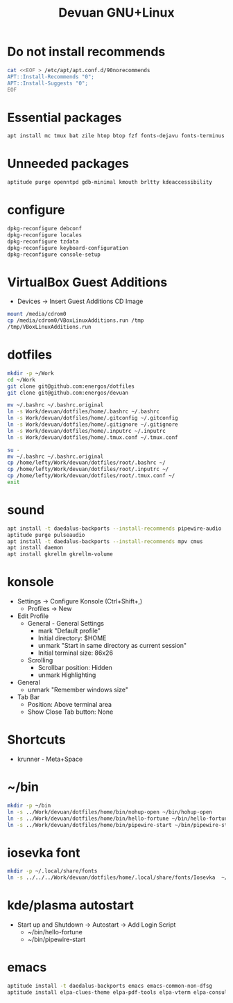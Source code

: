 #+TITLE: Devuan GNU+Linux
#+OPTIONS: toc:nil num:nil html-postamble:nil
#+STARTUP: showall

* Do not install recommends
#+begin_src bash :noeval
  cat <<EOF > /etc/apt/apt.conf.d/90norecommends
  APT::Install-Recommends "0";
  APT::Install-Suggests "0";
  EOF
#+end_src

#+RESULTS:
[[file:dotfiles/etc/apt/apt.conf.d/90norecommends]]

* Essential packages
#+begin_src bash :noeval
  apt install mc tmux bat zile htop btop fzf fonts-dejavu fonts-terminus aptitude plocate evtest fortune-mod fortunes fortunes-debian-hints manpages-dev tldr silversearcher-ag neofetch ripgrep gawk mawk- curl rxvt-unicode xdotool wmctrl xclip barrier qiv build-essential gdb fakeroot autoconf automake libtool-bin flex bison cmake dkms chrony inotify-tools linux-headers-amd64
#+end_src

* Unneeded packages
#+begin_src bash :noeval
  aptitude purge openntpd gdb-minimal kmouth brltty kdeaccessibility
#+end_src

* configure
#+begin_src bash :noeval
  dpkg-reconfigure debconf
  dpkg-reconfigure locales
  dpkg-reconfigure tzdata
  dpkg-reconfigure keyboard-configuration
  dpkg-reconfigure console-setup
#+end_src

* VirtualBox Guest Additions
- Devices -> Insert Guest Additions CD Image
#+begin_src bash :noeval
mount /media/cdrom0
cp /media/cdrom0/VBoxLinuxAdditions.run /tmp
/tmp/VBoxLinuxAdditions.run
#+end_src

* dotfiles
#+begin_src bash :noeval
  mkdir -p ~/Work
  cd ~/Work
  git clone git@github.com:energos/dotfiles
  git clone git@github.com:energos/devuan
#+end_src

#+begin_src bash :noeval
  mv ~/.bashrc ~/.bashrc.original
  ln -s Work/devuan/dotfiles/home/.bashrc ~/.bashrc
  ln -s Work/devuan/dotfiles/home/.gitconfig ~/.gitconfig
  ln -s Work/devuan/dotfiles/home/.gitignore ~/.gitignore
  ln -s Work/devuan/dotfiles/home/.inputrc ~/.inputrc
  ln -s Work/devuan/dotfiles/home/.tmux.conf ~/.tmux.conf
#+end_src

#+begin_src bash :noeval
  su -
  mv ~/.bashrc ~/.bashrc.original
  cp /home/lefty/Work/devuan/dotfiles/root/.bashrc ~/
  cp /home/lefty/Work/devuan/dotfiles/root/.inputrc ~/
  cp /home/lefty/Work/devuan/dotfiles/root/.tmux.conf ~/
  exit
#+end_src
* sound
#+begin_src bash :noeval
  apt install -t daedalus-backports --install-recommends pipewire-audio
  aptitude purge pulseaudio
  apt install -t daedalus-backports --install-recommends mpv cmus
  apt install daemon
  apt install gkrellm gkrellm-volume
#+end_src
* konsole
- Settings -> Configure Konsole (Ctrl+Shift+,)
  + Profiles -> New
- Edit Profile
  + General - General Settings
    - mark "Default profile" 
    - Initial directory: $HOME
    - unmark "Start in same directory as current session"
    - Initial terminal size: 86x26
  + Scrolling
    - Scrollbar position: Hidden
    - unmark Highlighting
- General
  + unmark "Remember windows size"
- Tab Bar
  + Position: Above terminal area
  + Show Close Tab button: None
* Shortcuts
- krunner - Meta+Space

* ~/bin
#+begin_src bash :noeval
  mkdir -p ~/bin
  ln -s ../Work/devuan/dotfiles/home/bin/nohup-open ~/bin/hohup-open
  ln -s ../Work/devuan/dotfiles/home/bin/hello-fortune ~/bin/hello-fortune
  ln -s ../Work/devuan/dotfiles/home/bin/pipewire-start ~/bin/pipewire-start
#+end_src

* iosevka font
#+begin_src bash :noeval
  mkdir -p ~/.local/share/fonts
  ln -s ../../../Work/devuan/dotfiles/home/.local/share/fonts/Iosevka  ~/.local/share/fonts/Iosevka
#+end_src

* kde/plasma autostart
- Start up and Shutdown -> Autostart -> Add Login Script
  + ~/bin/hello-fortune
  + ~/bin/pipewire-start

* emacs
#+begin_src bash :noeval
  aptitude install -t daedalus-backports emacs emacs-common-non-dfsg
  aptitude install elpa-clues-theme elpa-pdf-tools elpa-vterm elpa-consult elpa-expand-region elpa-htmlize elpa-magit elpa-marginalia elpa-orderless elpa-vertico elpa-which-key elpa-embark
#+end_src
